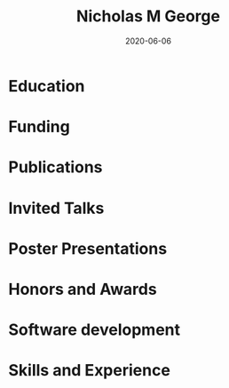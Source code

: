 #+TITLE: Nicholas M George
#+DATE: 2020-06-06
#+OPTIONS: toc:nil author:nil title:nil date:nil num:nil ^:{} \n:1 todo:nil

#+PROPERTY: header-args :eval never-export

#+LATEX_HEADER: \usepackage[margin=0.5in]{geometry}
#+LATEX_HEADER: \usepackage{titlesec}
#+LATEX_HEADER: \usepackage{fontawesome}
#+LATEX_HEADER: \hypersetup{colorlinks=true,citecolor=black,linkcolor=black,urlcolor=blue,linkbordercolor=blue,pdfborderstyle={/S/U/W 1}}
#+LATEX_HEADER: \usepackage[round]{natbib}
#+LATEX_HEADER: \renewcommand{\bibsection}
#+LATEX: % big help https://alvinalexander.com/blog/post/latex/create-your-own-commands-in-latex-using-newcommand/
#+LATEX: \titleformat{\section}{\normalfont\Large\bfseries}{\thesection}{2em}{}[{\titlerule[1.5pt]}]

#+LATEX: \sffamily
#+LATEX: \noindent\huge{\bf Nicholas M George}}\\\hfill
#+LATEX: \large{University of Colorado Anschutz Medical Campus}\\
#+LATEX: \large{Cell and Developmental Biology}\\\hfill
#+LATEX: \faEnvelope \: \href{mailto:nicholas.m.george@cuanschutz.edu}{nicholas.m.george@cuanschutz.edu}\\\hfill
#+LATEX: \faGlobe \: \href{https://nickgeorge.net}{https://nickgeorge.net}\\\hfill

\setlength{\tabcolsep}{12pt}

\renewcommand{\arraystretch}{1.5}
* Education

\begin{tabular}{lp{0.8\textwidth}}

2016-& \textbf{Ph.D. Neuroscience} \newline 
University of Colorado, Anschutz Medical Campus, Aurora, CO \newline 
Thesis: "Excitable axonal domains adapt to olfactory sensory experience in adults"\newline 
Advisors: Diego Restrepo and Wendy Macklin\\

2014-2016& \textbf{M.S. Anatomy and Neurobiology} \newline 
Virginia Commonwealth University, School of Medicine, Richmond, VA \newline 
Thesis: \href{https://scholarscompass.vcu.edu/etd/4186/}{"Resolution of Inflammation Rescues Axon Initial Segment Disruption"}\newline
Advisor: Jeffrey Dupree\\

2009-2012& \textbf{B.S. Human Nutrition, Foods, and Exercise} \newline 
Virginia Tech Blacksburg, VA

\end{tabular}

* Funding

\begin{tabular}{lp{0.8\textwidth}}
2019-2022& \href{https://projectreporter.nih.gov/project_info_details.cfm?aid=9909888&icde=50328886&ddparam=&ddvalue=&ddsub=&cr=1&csb=default&cs=ASC&pball=}{1F31 DC018459-01} \newline NIH/NIDCD \newline "Investigating axonal and glial adaptations to sensory manipulations in the olfactory system" \newline Role: PI \\
2017-2018& TL1 TR001082 \newline Colorado Clinical and Translational Sciences Institute \newline "Neuronavigation with a fiber-coupled microscope"\newline Role: Pre-doctoral Fellow
\end{tabular}

* Publications
\begin{tabular}{lp{0.8\textwidth}}
2018& Gould, E. A., Busquet, N., Shepherd, D., Dietz, R. M., Herson, P. S., de Souza, F. M. S., Li, A., \textbf{George, N. M.}, Restrepo, D., and Macklin, W. B. (2018). Mild myelin disruption elicits early alteration in behavior and proliferation in the subventricular zone. \textit{eLife}, 7:e34783.\\

2017& Benusa, S. D., \textbf{George, N. M.}, Sword, B. A., DeVries, G. H., and Dupree, J. L. (2017). Acute neuroinflammation induces AIS structural plasticity in a NOX2-dependent manner. \textit{Journal of Neuroinflammation}, 14(1):116.\\
\end{tabular}
* Invited Talks
\begin{tabular}{lp{0.8\textwidth}}
2019& CU Anschutz Neuroscience retreat, Keystone, CO\newline "Glial and axonal adaptations to sensory deprivation in the olfactory system" \newline Gordon Research Seminar: Glial Biology, Ventura, CA\newline "Investigating glial and axonal adaptations to sensory deprivation in the olfactory system"\\
2018& Translational Science, Distinguished Oral Presentation, Washington, DC\newline "A novel multiphoton microscopy method for neuronavigation in deep brain stimulation surgery"
\newline Neurosurgery Research Meeting, Aurora, CO, \newline Characterizing autofluorescence in human STN for deep brain neuronavigation
\end{tabular}
* Poster Presentations
\begin{tabular}{lp{0.8\textwidth}}

\end{tabular}
* Honors and Awards
\begin{tabular}{lp{0.8\textwidth}}
2018& Wellcome Fund Trainee Travel Award for Clinical and Translational Research 2018, Washington DC\\
2016& Visiting Scholar Award for Excellence in the Natural and Computational Sciences. Poster and research summary presented at The William and Mary Graduate Research Symposium, Williamsburg, VA \\
2015& Poster presentation award at the Virginia Symposium on Brain Immunology and Glia, Richmond VA
\end{tabular}
* Software development
* Skills and Experience

